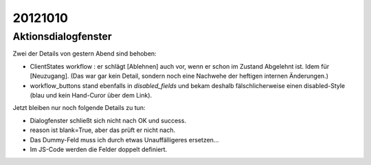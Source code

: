 20121010
========

Aktionsdialogfenster
--------------------

Zwei der Details von gestern Abend sind behoben:

- ClientStates workflow : er schlägt [Ablehnen] auch vor, wenn er schon im Zustand Abgelehnt ist. 
  Idem für [Neuzugang].
  (Das war gar kein Detail, sondern noch eine Nachwehe der heftigen internen Änderungen.)

  
- workflow_buttons stand ebenfalls in `disabled_fields`
  und bekam deshalb fälschlicherweise einen disabled-Style 
  (blau und kein Hand-Curor über dem Link).
  

Jetzt bleiben nur noch folgende Details zu tun:

- Dialogfenster schließt sich nicht nach OK und success.

- reason ist blank=True, aber das prüft er nicht nach.

- Das Dummy-Feld muss ich durch etwas Unauffälligeres ersetzen...

- Im JS-Code werden die Felder doppelt definiert.

